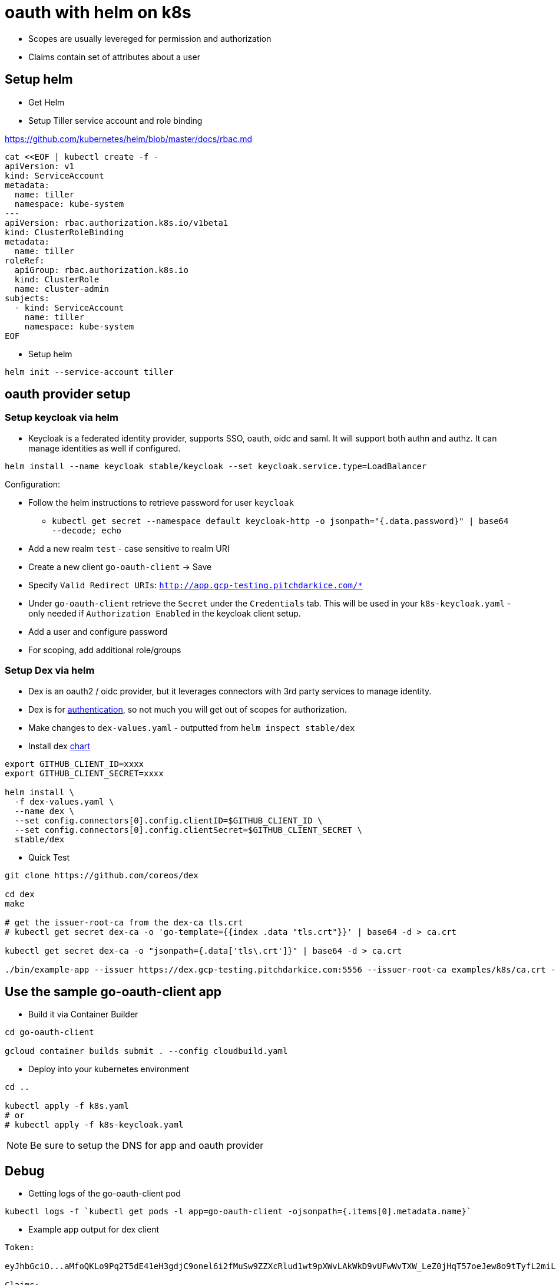= oauth with helm on k8s

- Scopes are usually levereged for permission and authorization
- Claims contain set of attributes about a user

== Setup helm
- Get Helm
- Setup Tiller service account and role binding

https://github.com/kubernetes/helm/blob/master/docs/rbac.md

[source,yaml]
----
cat <<EOF | kubectl create -f -
apiVersion: v1
kind: ServiceAccount
metadata:
  name: tiller
  namespace: kube-system
---
apiVersion: rbac.authorization.k8s.io/v1beta1
kind: ClusterRoleBinding
metadata:
  name: tiller
roleRef:
  apiGroup: rbac.authorization.k8s.io
  kind: ClusterRole
  name: cluster-admin
subjects:
  - kind: ServiceAccount
    name: tiller
    namespace: kube-system
EOF
----

- Setup helm
[source,bash]
----
helm init --service-account tiller
----

== oauth provider setup

=== Setup keycloak via helm
- Keycloak is a federated identity provider, supports SSO, oauth, oidc and saml.  It will support both authn and authz.  It can manage identities as well if configured.

[source,bash]
----
helm install --name keycloak stable/keycloak --set keycloak.service.type=LoadBalancer
----

Configuration: 

- Follow the helm instructions to retrieve password for user `keycloak`
  * `kubectl get secret --namespace default keycloak-http -o jsonpath="{.data.password}" | base64 --decode; echo`
- Add a new realm `test` - case sensitive to realm URI
- Create a new client `go-oauth-client` -> Save
- Specify `Valid Redirect URIs`: `http://app.gcp-testing.pitchdarkice.com/*`
- Under `go-oauth-client` retrieve the `Secret` under the `Credentials` tab.  This will be used in your `k8s-keycloak.yaml` - only needed if `Authorization Enabled` in the keycloak client setup.
- Add a user and configure password
- For scoping, add additional role/groups

=== Setup Dex via helm
- Dex is an oauth2 / oidc provider, but it leverages connectors with 3rd party services to manage identity.
- Dex is for https://github.com/coreos/dex/issues/384[authentication], so not much you will get out of scopes for authorization.  

- Make changes to `dex-values.yaml` - outputted from `helm inspect stable/dex`

- Install dex https://github.com/kubernetes/charts/tree/master/stable/dex[chart]
[source,bash]
----
export GITHUB_CLIENT_ID=xxxx
export GITHUB_CLIENT_SECRET=xxxx

helm install \
  -f dex-values.yaml \
  --name dex \
  --set config.connectors[0].config.clientID=$GITHUB_CLIENT_ID \
  --set config.connectors[0].config.clientSecret=$GITHUB_CLIENT_SECRET \
  stable/dex
----

- Quick Test
[source,bash]
----
git clone https://github.com/coreos/dex

cd dex
make

# get the issuer-root-ca from the dex-ca tls.crt
# kubectl get secret dex-ca -o 'go-template={{index .data "tls.crt"}}' | base64 -d > ca.crt

kubectl get secret dex-ca -o "jsonpath={.data['tls\.crt']}" | base64 -d > ca.crt

./bin/example-app --issuer https://dex.gcp-testing.pitchdarkice.com:5556 --issuer-root-ca examples/k8s/ca.crt --listen http://0.0.0.0:5555 --redirect-uri http://127.0.0.1:5555/oauth2/callback
----

== Use the sample go-oauth-client app
- Build it via Container Builder
[source,bash]
----
cd go-oauth-client

gcloud container builds submit . --config cloudbuild.yaml
----

- Deploy into your kubernetes environment
[source,bash]
----
cd ..

kubectl apply -f k8s.yaml
# or 
# kubectl apply -f k8s-keycloak.yaml
----

NOTE: Be sure to setup the DNS for app and oauth provider

== Debug

- Getting logs of the go-oauth-client pod
[source,bash]
----
kubectl logs -f `kubectl get pods -l app=go-oauth-client -ojsonpath={.items[0].metadata.name}`
----

- Example app output for dex client
[source,bash]
----
Token:

eyJhbGciO...aMfoQKLo9Pq2T5dE41eH3gdjC9onel6i2fMuSw9ZZXcRlud1wt9pXWvLAkWkD9vUFwWvTXW_LeZ0jHqT57oeJew8o9tTyfL2miLjJdZ0E4xCg

Claims:

{
  "iss": "https://dex.gcp-testing.pitchdarkice.com:5556",
  "sub": "Cgc4MDUyMzM...odWI",
  "aud": "example-app",
  "exp": 1531510634,
  "iat": 1531424234,
  "at_hash": "f4Puo....ZkvCJDTuWQ",
  "email": "email@example.com",
  "email_verified": true,
  "name": "Kent Hua"
}
Refresh Token:

ChlwZXU2c2xuaHll...1kcGVwdWc2bG83bnd4eWE3eGF1aGdz
----

- go-oauth-client dex output
[source,json]
----

code
bwbre3mv...ymn4uk
accessToken
h6e6fptc...i6y7ffm22nj
tokenType
bearer
refreshToken
Chlvd3V4Z...dHBwYWF0
rawIDToken
eyJhbGciOiJSUzI1Ni...eBo0PnF7yRLgA
claims
{"iss":"https://dex.gcp-testing.pitchdarkice.com:5556","sub":"Cgc4MDUyMz...aXRodWI","aud":"go-oauth-client","exp":1531516289,"iat":1531429889,"at_hash":"zK2Knf95CUhlgxJCnnjZiw","email":"email.example.com","email_verified":true,"name":"Kent Hua","federated_claims":{"connector_id":"github","user_id":"123"}}
----

- go-oauth-client keycloak output
[source,json]
----
code
eyJhbGciOiJkaXIiL...oNkrtj5iLHSWQSEF11n8y7Vq1Kmi7gdT1sH2jpFqItOGfEX83BBIzOqo-Fn3rlB6C5tKcqaMHZv12FYV9_5lID.RcpYL1p8X46hMK6UIplMoQ
accessToken
eyJhbGciOiJSUzI1NiIsIn...ZjZi02ZjE4LTRlZDEtOTNlMi8WZPT2Dm8_FMoEGZofeG_m72RezS5FUdEuIDbnHX4lc95idkTYDu69DA3-CfnxxUJz7eFkmUtJ9FzsoGAVHuLPXduA9DVhQrvQBGF_Uj0g
tokenType
bearer
refreshToken
eyJhbGciOiJSUzI1NiIsInR5cCIgOiA...mNlX2FjY2VzcyI6eyJZIJAl3eiIZFrvQojLMIiZpCW-xYFdrViQS05Z4vLfM6i2jJuJ8_V0IJh1-ychPjwmqvrEI9Na7JGpWp2x3M0X4uFymzDIdN7QbQ7MruCXdMUYp3hr6_17IKOFeZ23L4zzLldacgTvmWhtzG7yPCoUFSXS8RNSAUXghVOpStVu_Le_hhbz2XtzMUnkBBUYVZu9PKEw3MQ
rawIDToken
eyJhbGciOiJSUzI1NiIsInR5cCIgOiAiSldUIiwia2lkIiA6ICI1N28zX09uY1RGTW1FZVZMRnUtQkV4Q2lKU3VHcXpyeWN5VzR5cm9uXzY0In0.eyJqdGkiOiI1MmQ3Zjc1...SqcYBc-kbnjVoCyY37MDrQlG4b92END4AnaeKtEHIdQrpGkEagqkd7JdaotMTas-EGF4eRgVGxtzPOYxqyBJ2aATCErw1IVVZZWw7626Xl0aJZ9w1IfeUzBOgy4behJHnJ2ZFIEq4RBJuhXGXEjv2z85LV6Q1WcqjKLKBvdupyopptovtlKqzwRXcSr49IwHz-erA
rawIDToken - claims
{"jti":"52d7f751-4e44-456c-b8f1-6ffe2bde5a9d","exp":1531868398,"nbf":0,"iat":1531868098,"iss":"http://35.224.29.33/auth/realms/test","aud":"go-oauth-client","sub":"fde95036-c36c-4fa2-9d90-ad5e3fede34d","typ":"ID","azp":"go-oauth-client","auth_time":1531868098,"session_state":"da1b76cf-6f18-4ed1-93e2-092a60b56aa4","acr":"1","preferred_username":"test"}
accessToken - claims
{"jti":"67c4cbfe-208e-4e5f-9d18-a5eba433b32f","exp":1531868398,"nbf":0,"iat":1531868098,"iss":"http://35.224.29.33/auth/realms/test","aud":"go-oauth-client","sub":"fde95036-c36c-4fa2-9d90-ad5e3fede34d","typ":"Bearer","azp":"go-oauth-client","auth_time":1531868098,"session_state":"da1b76cf-6f18-4ed1-93e2-092a60b56aa4","acr":"1","allowed-origins":[],"realm_access":{"roles":["offline_access","uma_authorization"]},"resource_access":{"account":{"roles":["manage-account","manage-account-links","view-profile"]}},"preferred_username":"test"}
----
